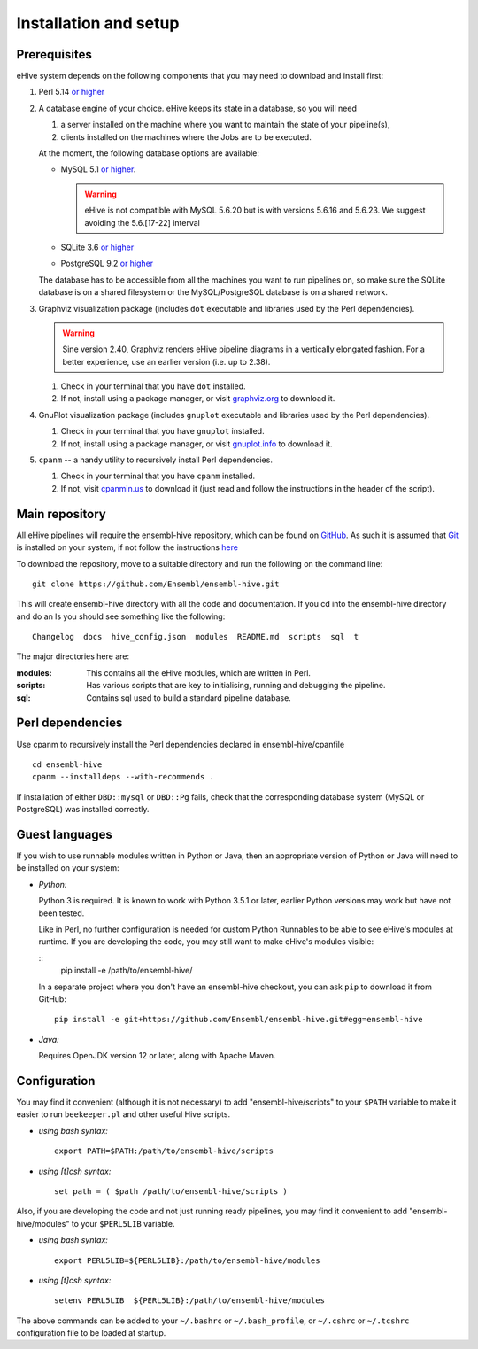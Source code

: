 .. _ehive-installation-setup:

Installation and setup
======================

Prerequisites
-------------

eHive system depends on the following components that you may need to
download and install first:

#. Perl 5.14 `or higher <http://www.perl.org/get.html>`__
#. A database engine of your choice. eHive keeps its state in a
   database, so you will need

   #. a server installed on the machine where you want to maintain the
      state of your pipeline(s),
   #. clients installed on the machines where the Jobs are to be
      executed.

   At the moment, the following database options are available:

   -  MySQL 5.1 `or higher <https://dev.mysql.com/downloads/>`__.

      .. warning::
          eHive is not compatible with MySQL 5.6.20 but is
          with versions 5.6.16 and 5.6.23. We suggest avoiding the
          5.6.[17-22] interval

   -  SQLite 3.6 `or higher <http://www.sqlite.org/download.html>`__
   -  PostgreSQL 9.2 `or higher <https://www.postgresql.org/download/>`__

   The database has to be accessible from all the machines you want to
   run pipelines on, so make sure the SQLite database is on a shared
   filesystem or the MySQL/PostgreSQL database is on a shared network.

#. Graphviz visualization package (includes ``dot`` executable and
   libraries used by the Perl dependencies).

   .. warning::
      Sine version 2.40, Graphviz renders eHive pipeline diagrams
      in a vertically elongated fashion. For a better experience, use
      an earlier version (i.e. up to 2.38).

   #. Check in your terminal that you have ``dot`` installed.
   #. If not, install using a package manager, or visit `graphviz.org <http://graphviz.org/>`__ to download
      it.

#. GnuPlot visualization package (includes ``gnuplot`` executable and
   libraries used by the Perl dependencies).

   #. Check in your terminal that you have ``gnuplot`` installed.
   #. If not, install using a package manager, or visit `gnuplot.info <http://www.gnuplot.info/>`__ to
      download it.

#. ``cpanm`` -- a handy utility to recursively install Perl dependencies.

   #. Check in your terminal that you have ``cpanm`` installed.
   #. If not, visit `cpanmin.us <https://cpanmin.us>`__ to download it
      (just read and follow the instructions in the header of the
      script).


Main repository
---------------

All eHive pipelines will require the ensembl-hive repository, which can
be found on `GitHub <https://github.com/Ensembl/ensembl-hive>`__. As
such it is assumed that `Git <https://git-scm.com/>`__ is installed on
your system, if not follow the instructions
`here <https://help.github.com/articles/set-up-git/>`__

To download the repository, move to a suitable directory and run the
following on the command line:

::

            git clone https://github.com/Ensembl/ensembl-hive.git

This will create ensembl-hive directory with all the code and
documentation.  If you cd into the ensembl-hive directory and do an ls you
should see something like the following:

::

            Changelog  docs  hive_config.json  modules  README.md  scripts  sql  t

The major directories here are:

:modules:
    This contains all the eHive modules, which are written in Perl.
:scripts:
    Has various scripts that are key to initialising, running and
    debugging the pipeline.
:sql:
    Contains sql used to build a standard pipeline database.

Perl dependencies
-----------------

Use cpanm to recursively install the Perl dependencies declared in ensembl-hive/cpanfile

::

        cd ensembl-hive
        cpanm --installdeps --with-recommends .

If installation of either ``DBD::mysql`` or ``DBD::Pg`` fails, check that the
corresponding database system (MySQL or PostgreSQL) was installed
correctly.

Guest languages
---------------

If you wish to use runnable modules written in Python or Java, then an appropriate
version of Python or Java will need to be installed on your system:

-  *Python:*

   Python 3 is required. It is known to work with Python 3.5.1 or later, earlier
   Python versions may work but have not been tested.

   Like in Perl, no further configuration is needed for custom Python
   Runnables to be able to see eHive's modules at runtime.
   If you are developing the code, you may still want to make eHive's
   modules visible:

   ::
       pip install -e /path/to/ensembl-hive/

   In a separate project where you don't have an ensembl-hive checkout,
   you can ask ``pip`` to download it from GitHub:

   ::

      pip install -e git+https://github.com/Ensembl/ensembl-hive.git#egg=ensembl-hive

-  *Java:*

   Requires OpenJDK version 12 or later, along with Apache Maven.

Configuration
-------------

You may find it convenient (although it is not necessary) to add
"ensembl-hive/scripts" to your ``$PATH`` variable to make it easier to
run ``beekeeper.pl`` and other useful Hive scripts.

-  *using bash syntax:*

   ::

               export PATH=$PATH:/path/to/ensembl-hive/scripts

-  *using [t]csh syntax:*

   ::

               set path = ( $path /path/to/ensembl-hive/scripts )

Also, if you are developing the code and not just running ready
pipelines, you may find it convenient to add "ensembl-hive/modules" to
your ``$PERL5LIB`` variable.

-  *using bash syntax:*

   ::

               export PERL5LIB=${PERL5LIB}:/path/to/ensembl-hive/modules

-  *using [t]csh syntax:*

   ::

               setenv PERL5LIB  ${PERL5LIB}:/path/to/ensembl-hive/modules

The above commands can be added to your ``~/.bashrc`` or ``~/.bash_profile``, or
``~/.cshrc`` or ``~/.tcshrc`` configuration file to be loaded at startup.

